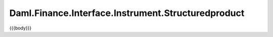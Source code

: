.. Copyright (c) 2023 Digital Asset (Switzerland) GmbH and/or its affiliates. All rights reserved.
.. SPDX-License-Identifier: Apache-2.0

.. _reference-daml-finance-interface-instrument-structuredproduct:

Daml.Finance.Interface.Instrument.Structuredproduct
===================================================

{{{body}}}
